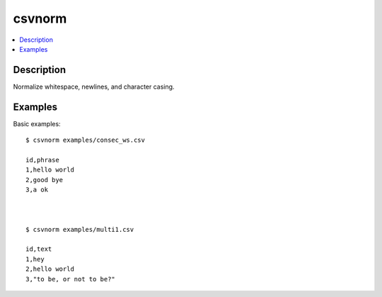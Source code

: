 *******
csvnorm
*******

.. contents:: :local:


Description
===========

Normalize whitespace, newlines, and character casing.




Examples
========


Basic examples::

    $ csvnorm examples/consec_ws.csv

    id,phrase
    1,hello world
    2,good bye
    3,a ok



    $ csvnorm examples/multi1.csv

    id,text
    1,hey
    2,hello world
    3,"to be, or not to be?"
